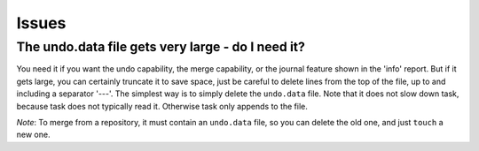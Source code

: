 Issues
******

The undo.data file gets very large - do I need it?
==================================================

You need it if you want the undo capability, the merge capability, or the
journal feature shown in the 'info' report.  But if it gets large, you can
certainly truncate it to save space, just be careful to delete lines from the
top of the file, up to and including a separator '---'. The simplest way is to
simply delete the ``undo.data`` file.  Note that it does not slow down task,
because task does not typically read it. Otherwise task only appends to the
file.

*Note*: To merge from a repository, it must contain an ``undo.data`` file, so
you can delete the old one, and just ``touch`` a new one.
